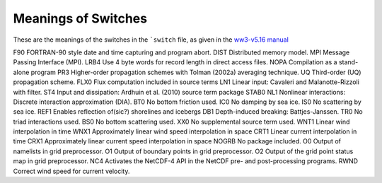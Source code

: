********************
Meanings of Switches
********************

These are the meanings of the switches in the ```switch`` file,
as given in the `ww3-v5.16 manual`_

.. _ww3-v5.16 manual: http://polar.ncep.noaa.gov/waves/wavewatch/manual.v5.16.pdf


F90     FORTRAN-90 style date and time capturing and program abort.
DIST    Distributed memory model.
MPI     Message Passing Interface (MPI).
LRB4    Use 4 byte words for record length in direct access files.
NOPA    Compilation as a stand-alone program
PR3     Higher-order propagation schemes with Tolman (2002a) averaging technique.
UQ      Third-order (UQ) propagation scheme.
FLX0    Flux computation included in source terms
LN1     Linear input: Cavaleri and Malanotte-Rizzoli with filter.
ST4     Input and dissipation: Ardhuin et al. (2010) source term package
STAB0
NL1     Nonlinear interactions: Discrete interaction approximation (DIA).
BT0     No bottom friction used.
IC0     No damping by sea ice.
IS0     No scattering by sea ice.
REF1    Enables reflection of(sic?) shorelines and icebergs
DB1     Depth-induced breaking: Battjes-Janssen.
TR0     No triad interactions used.
BS0     No bottom scattering used.
XX0     No supplemental source term used.
WNT1    Linear wind interpolation in time
WNX1    Approximately linear wind speed interpolation in space
CRT1    Linear current interpolation in time
CRX1    Approximately linear current speed interpolation in space
NOGRB   No package included.
O0      Output of namelists in grid preprocessor.
O1      Output of boundary points in grid preprocessor.
O2      Output of the grid point status map in grid preprocessor.
NC4     Activates the NetCDF-4 API in the NetCDF pre- and post-processing programs.
RWND    Correct wind speed for current velocity.
